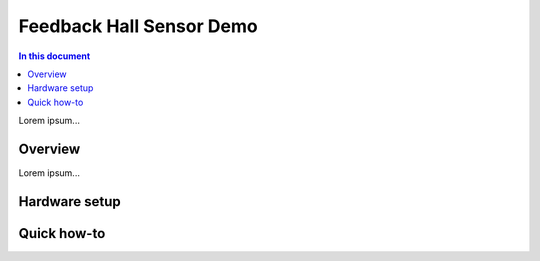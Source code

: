 ==================
Feedback Hall Sensor Demo
==================

.. contents:: In this document
    :backlinks: none
    :depth: 3

Lorem ipsum...

Overview
==========

Lorem ipsum...

Hardware setup
===============

Quick how-to
============

